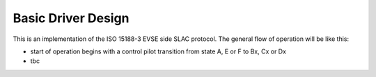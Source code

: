 ===================
Basic Driver Design
===================

This is an implementation of the ISO 15188-3 EVSE side SLAC protocol.
The general flow of operation will be like this:

- start of operation begins with a control pilot transition from state 
  A, E or F to Bx, Cx or Dx
- tbc
